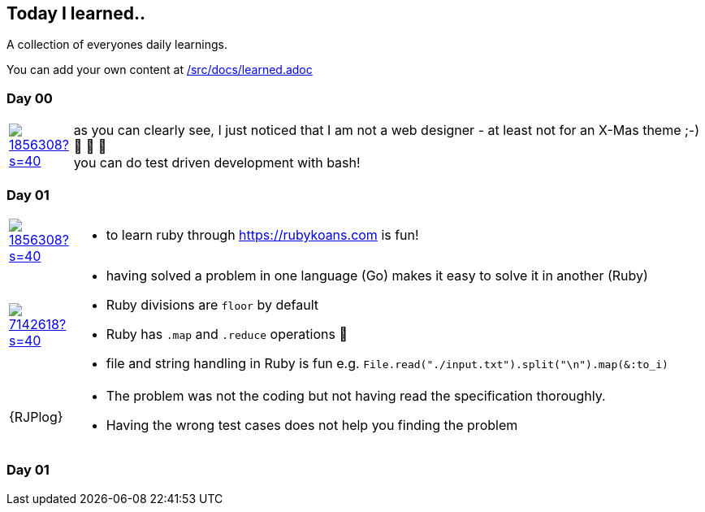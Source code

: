 // * create a new table for each day
// * use the avatar images to make the file nicer
// * create a new line for each use
// a| means that you can use asciidoc syntax in this cell

//some attributes to make the file more readable

:rdmueller: image:https://avatars2.githubusercontent.com/u/1856308?s=40[link=https://github.com/rdmueller]
:anoff: image:https://avatars2.githubusercontent.com/u/7142618?s=40[link=https://github.com/anoff]
:robertwalter83: image:https://avatars2.githubusercontent.com/u/5462981?s=40[link=https://github.com/robertwalter83]
:gysel: image:https://avatars0.githubusercontent.com/u/1065960?s=40[link=https://github.com/gysel]
:tschulte: image:https://avatars1.githubusercontent.com/u/203910?s=40[link=https://github.com/tschulte]
:olithissen: image:https://avatars1.githubusercontent.com/u/13063051?s=40[link=https://github.com/olithissen]

== Today I learned..

A collection of everyones daily learnings.

You can add your own content at https://github.com/docToolchain/aoc-2019/blob/master/src/docs/learned.adoc[/src/docs/learned.adoc]

=== Day 00

[cols="1,10"]
|====

a|{rdmueller}
a| as you can clearly see, I just noticed that I am not a web designer - at least not for an X-Mas theme ;-) 🎅 🎄 🤣 +
  you can do test driven development with bash!

|====

=== Day 01

[cols="1,10"]
|====

a|{rdmueller}
a| * to learn ruby through https://rubykoans.com is fun!

a|{anoff}
a|  * having solved a problem in one language (Go) makes it easy to solve it in another (Ruby)
    * Ruby divisions are `floor` by default
    * Ruby has `.map` and `.reduce` operations 💖
    * file and string handling in Ruby is fun e.g. `File.read("./input.txt").split("\n").map(&:to_i)`

a|{RJPlog}
a|  * The problem was not the coding but not having read the specification thoroughly.
    * Having the wrong test cases does not help you finding the problem

|====

=== Day 01

[cols="1,10"]
|====

|====
